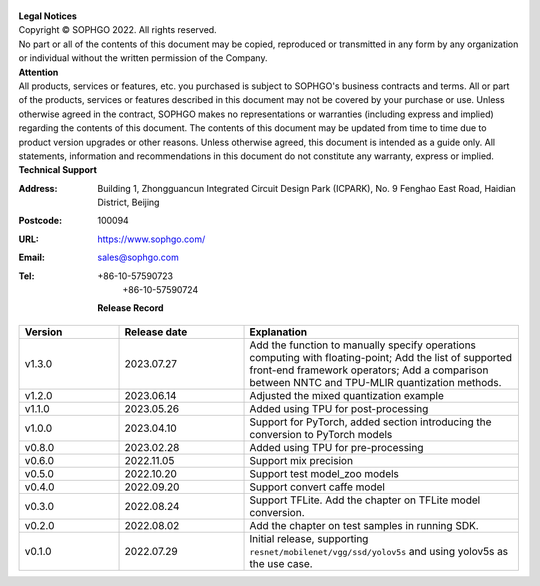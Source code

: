 .. figure:: ../assets/sophon.png
   :width: 400px
   :height: 400px
   :scale: 50%
   :align: center
   :alt: SOPHGO LOGO

| **Legal Notices**
| Copyright © SOPHGO 2022. All rights reserved.
| No part or all of the contents of this document may be copied, reproduced or transmitted in any form by any organization or individual without the written permission of the Company.

| **Attention**
| All products, services or features, etc. you purchased is subject to SOPHGO's business contracts and terms.
  All or part of the products, services or features described in this document may not be covered by your purchase or use.
  Unless otherwise agreed in the contract, SOPHGO makes no representations or warranties (including express and implied) regarding the contents of this document.
  The contents of this document may be updated from time to time due to product version upgrades or other reasons.
  Unless otherwise agreed, this document is intended as a guide only. All statements, information and recommendations in this document do not constitute any warranty, express or implied.

| **Technical Support**

:Address: Building 1, Zhongguancun Integrated Circuit Design Park (ICPARK), No. 9 Fenghao East Road, Haidian District, Beijing
:Postcode: 100094
:URL: https://www.sophgo.com/
:Email: sales@sophgo.com
:Tel: +86-10-57590723
       +86-10-57590724

  **Release Record**

.. list-table::
   :widths: 20 25 55
   :header-rows: 1

   * - Version
     - Release date
     - Explanation
   * - v1.3.0
     - 2023.07.27
     - Add the function to manually specify operations computing with floating-point;
       Add the list of supported front-end framework operators;
       Add a comparison between NNTC and TPU-MLIR quantization methods.
   * - v1.2.0
     - 2023.06.14
     - Adjusted the mixed quantization example
   * - v1.1.0
     - 2023.05.26
     - Added using TPU for post-processing
   * - v1.0.0
     - 2023.04.10
     - Support for PyTorch, added section introducing the conversion to PyTorch models
   * - v0.8.0
     - 2023.02.28
     - Added using TPU for pre-processing
   * - v0.6.0
     - 2022.11.05
     - Support mix precision
   * - v0.5.0
     - 2022.10.20
     - Support test model_zoo models
   * - v0.4.0
     - 2022.09.20
     - Support convert caffe model
   * - v0.3.0
     - 2022.08.24
     - Support TFLite. Add the chapter on TFLite model conversion.
   * - v0.2.0
     - 2022.08.02
     - Add the chapter on test samples in running SDK.
   * - v0.1.0
     - 2022.07.29
     - Initial release, supporting ``resnet/mobilenet/vgg/ssd/yolov5s`` and using yolov5s as the use case.
